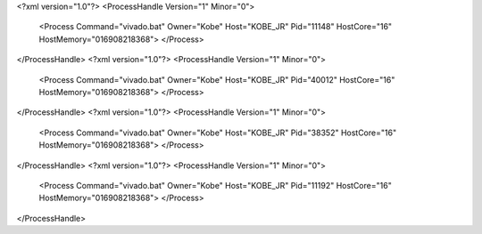 <?xml version="1.0"?>
<ProcessHandle Version="1" Minor="0">
    <Process Command="vivado.bat" Owner="Kobe" Host="KOBE_JR" Pid="11148" HostCore="16" HostMemory="016908218368">
    </Process>
</ProcessHandle>
<?xml version="1.0"?>
<ProcessHandle Version="1" Minor="0">
    <Process Command="vivado.bat" Owner="Kobe" Host="KOBE_JR" Pid="40012" HostCore="16" HostMemory="016908218368">
    </Process>
</ProcessHandle>
<?xml version="1.0"?>
<ProcessHandle Version="1" Minor="0">
    <Process Command="vivado.bat" Owner="Kobe" Host="KOBE_JR" Pid="38352" HostCore="16" HostMemory="016908218368">
    </Process>
</ProcessHandle>
<?xml version="1.0"?>
<ProcessHandle Version="1" Minor="0">
    <Process Command="vivado.bat" Owner="Kobe" Host="KOBE_JR" Pid="11192" HostCore="16" HostMemory="016908218368">
    </Process>
</ProcessHandle>
